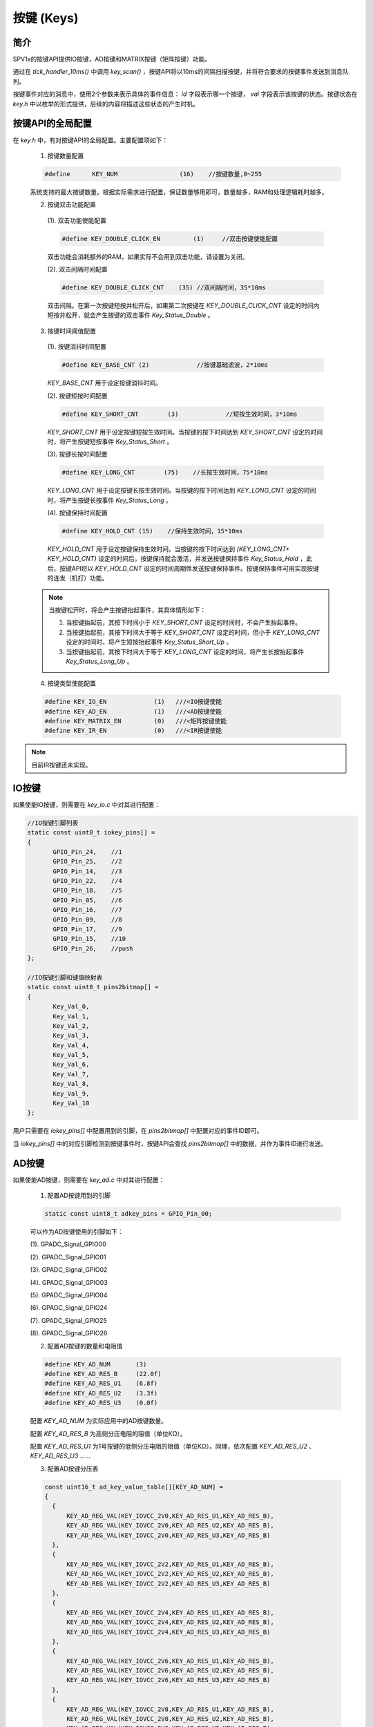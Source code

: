 .. _key-module:

按键 (Keys)
======================

简介
-------------------------

SPV1x的按键API提供IO按键，AD按键和MATRIX按键（矩阵按键）功能。

通过在 `tick_handler_10ms()` 中调用 `key_scan()` ，按键API将以10ms的间隔扫描按键，并将符合要求的按键事件发送到消息队列。

按键事件对应的消息中，使用2个参数来表示具体的事件信息： `id` 字段表示哪一个按键， `val` 字段表示该按键的状态。按键状态在  `key.h` 中以枚举的形式提供，后续的内容将描述这些状态的产生时机。

.. c:enum:: key_status_t

  按键的状态枚举定义。

   - *Key_Status_None*：未使用。
   - *Key_Status_Short*：按键短按。
   - *Key_Status_Short_Up*：按键短按抬起。
   - *Key_Status_Long*：按键长按。
   - *Key_Status_Hold*：按键保持。
   - *Key_Status_Long_Up*：按键长按抬起。
   - *Key_Status_Double*：按键双击。

 .. note::
  
  早期版本的按键API枚举类型使用的全大写，如 `KEY_STA_NONE` 、 `KEY_STA_SHORT` 。
  在新版本的API中，枚举类型变量命名统一推荐为：单词首字母大小，单词之间用下划线分隔，意义明确的缩写单词可以保持为全大写。

按键API的全局配置
-------------------------

在 `key.h` 中，有对按键API的全局配置。主要配置项如下：

 1. 按键数量配置

 .. code-block:: c

   #define	KEY_NUM			(16)	//按键数量,0~255

 系统支持的最大按键数量。根据实际需求进行配置，保证数量够用即可，数量越多，RAM和处理逻辑耗时越多。

 2.	按键双击功能配置

  (1). 双击功能使能配置

  .. code-block:: c

    #define KEY_DOUBLE_CLICK_EN		(1)	//双击按键使能配置

  双击功能会消耗额外的RAM，如果实际不会用到双击功能，请设置为关闭。

  (2). 双击间隔时间配置

  .. code-block:: c

   #define KEY_DOUBLE_CLICK_CNT    (35) //双间隔时间，35*10ms

  双击间隔。在第一次按键短按并松开后，如果第二次按键在 `KEY_DOUBLE_CLICK_CNT` 设定的时间内短按并松开，就会产生按键的双击事件 `Key_Status_Double` 。

 3. 按键时间阈值配置

  (1). 按键消抖时间配置

  .. code-block:: c

   #define KEY_BASE_CNT	(2)		//按键基础滤波，2*10ms

  `KEY_BASE_CNT` 用于设定按键消抖时间。

  (2). 按键短按时间配置

  .. code-block:: c

   #define KEY_SHORT_CNT	(3)		//短按生效时间，3*10ms

  `KEY_SHORT_CNT` 用于设定按键短按生效时间。当按键的按下时间达到 `KEY_SHORT_CNT` 设定的时间时，将产生按键短按事件 `Key_Status_Short` 。

  (3). 按键长按时间配置

  .. code-block:: c

    #define KEY_LONG_CNT	(75)	//长按生效时间，75*10ms

  `KEY_LONG_CNT` 用于设定按键长按生效时间。当按键的按下时间达到 `KEY_LONG_CNT` 设定的时间时，将产生按键长按事件 `Key_Status_Long` 。

  (4). 按键保持时间配置

  .. code-block:: c

   #define KEY_HOLD_CNT	(15)	//保持生效时间，15*10ms

  `KEY_HOLD_CNT` 用于设定按键保持生效时间。当按键的按下时间达到 `(KEY_LONG_CNT+ KEY_HOLD_CNT)` 设定的时间后，按键保持就会激活，并发送按键保持事件 `Key_Status_Hold` ，此后，按键API将以 `KEY_HOLD_CNT` 设定的时间周期性发送按键保持事件。按键保持事件可用实现按键的连发（机打）功能。

 .. note::

  当按键松开时，将会产生按键抬起事件，其具体情形如下：

  1. 当按键抬起前，其按下时间小于 `KEY_SHORT_CNT` 设定的时间时，不会产生抬起事件。

  2. 当按键抬起前，其按下时间大于等于 `KEY_SHORT_CNT` 设定的时间，但小于 `KEY_LONG_CNT` 设定的时间时，将产生短按抬起事件 `Key_Status_Short_Up` 。

  3. 当按键抬起前，其按下时间大于等于 `KEY_LONG_CNT` 设定的时间，将产生长按抬起事件 `Key_Status_Long_Up` 。

 4. 按键类型使能配置

 .. code-block:: c

  #define KEY_IO_EN             (1)   ///<IO按键使能
  #define KEY_AD_EN             (1)   ///<AD按键使能
  #define KEY_MATRIX_EN         (0)   ///<矩阵按键使能
  #define KEY_IR_EN             (0)   ///<IR按键使能

.. note::

 目前IR按键还未实现。


IO按键
-------------------------

如果使能IO按键，则需要在 `key_io.c` 中对其进行配置：

.. code-block:: c

 //IO按键引脚列表
 static const uint8_t iokey_pins[] =
 {
 	GPIO_Pin_24,	//1
 	GPIO_Pin_25,	//2
 	GPIO_Pin_14,	//3
 	GPIO_Pin_22,	//4
 	GPIO_Pin_18,	//5
 	GPIO_Pin_05,	//6
 	GPIO_Pin_16,	//7
 	GPIO_Pin_09,	//8
 	GPIO_Pin_17,	//9
 	GPIO_Pin_15,	//10
 	GPIO_Pin_26,	//push
 };
 
 //IO按键引脚和键值映射表
 static const uint8_t pins2bitmap[] =
 {
 	Key_Val_0,
 	Key_Val_1,
 	Key_Val_2,
 	Key_Val_3,
 	Key_Val_4,
 	Key_Val_5,
 	Key_Val_6,
 	Key_Val_7,
 	Key_Val_8,
 	Key_Val_9,
 	Key_Val_10
 };

用户只需要在 `iokey_pins[]` 中配置用到的引脚，在 `pins2bitmap[]` 中配置对应的事件ID即可。

当 `iokey_pins[]` 中的对应引脚检测到按键事件时，按键API会查找 `pins2bitmap[]` 中的数据，并作为事件ID进行发送。

AD按键
-------------------------

如果使能AD按键，则需要在 `key_ad.c` 中对其进行配置：

 1. 配置AD按键用到的引脚

 .. code-block:: c

  static const uint8_t adkey_pins = GPIO_Pin_00;

 可以作为AD按键使用的引脚如下：
 
 (1). GPADC_Signal_GPIO00

 (2). GPADC_Signal_GPIO01

 (3). GPADC_Signal_GPIO02

 (4). GPADC_Signal_GPIO03

 (5). GPADC_Signal_GPIO04

 (6). GPADC_Signal_GPIO24

 (7). GPADC_Signal_GPIO25
 
 (8). GPADC_Signal_GPIO26

 2. 配置AD按键的数量和电阻值

 .. code-block:: c

   #define KEY_AD_NUM       (3)
   #define KEY_AD_RES_B     (22.0f)
   #define KEY_AD_RES_U1    (6.8f)
   #define KEY_AD_RES_U2    (3.3f)
   #define KEY_AD_RES_U3    (0.0f)

 配置 `KEY_AD_NUM` 为实际应用中的AD按键数量。

 配置 `KEY_AD_RES_B` 为高侧分压电阻的阻值（单位KΩ）。

 配置 `KEY_AD_RES_U1` 为1号按键的低侧分压电阻的阻值（单位KΩ）。同理，依次配置 `KEY_AD_RES_U2` 、 `KEY_AD_RES_U3` ……

 3. 配置AD按键分压表

 .. code-block:: c

  const uint16_t ad_key_value_table[][KEY_AD_NUM] =
  {
    {
        KEY_AD_REG_VAL(KEY_IOVCC_2V0,KEY_AD_RES_U1,KEY_AD_RES_B),
        KEY_AD_REG_VAL(KEY_IOVCC_2V0,KEY_AD_RES_U2,KEY_AD_RES_B),
        KEY_AD_REG_VAL(KEY_IOVCC_2V0,KEY_AD_RES_U3,KEY_AD_RES_B)
    },
    {
        KEY_AD_REG_VAL(KEY_IOVCC_2V2,KEY_AD_RES_U1,KEY_AD_RES_B),
        KEY_AD_REG_VAL(KEY_IOVCC_2V2,KEY_AD_RES_U2,KEY_AD_RES_B),
        KEY_AD_REG_VAL(KEY_IOVCC_2V2,KEY_AD_RES_U3,KEY_AD_RES_B)
    },
    {
        KEY_AD_REG_VAL(KEY_IOVCC_2V4,KEY_AD_RES_U1,KEY_AD_RES_B),
        KEY_AD_REG_VAL(KEY_IOVCC_2V4,KEY_AD_RES_U2,KEY_AD_RES_B),
        KEY_AD_REG_VAL(KEY_IOVCC_2V4,KEY_AD_RES_U3,KEY_AD_RES_B)
    },
    {
        KEY_AD_REG_VAL(KEY_IOVCC_2V6,KEY_AD_RES_U1,KEY_AD_RES_B),
        KEY_AD_REG_VAL(KEY_IOVCC_2V6,KEY_AD_RES_U2,KEY_AD_RES_B),
        KEY_AD_REG_VAL(KEY_IOVCC_2V6,KEY_AD_RES_U3,KEY_AD_RES_B)
    },
    {
        KEY_AD_REG_VAL(KEY_IOVCC_2V8,KEY_AD_RES_U1,KEY_AD_RES_B),
        KEY_AD_REG_VAL(KEY_IOVCC_2V8,KEY_AD_RES_U2,KEY_AD_RES_B),
        KEY_AD_REG_VAL(KEY_IOVCC_2V8,KEY_AD_RES_U3,KEY_AD_RES_B)
    },
    {
        KEY_AD_REG_VAL(KEY_IOVCC_3V0,KEY_AD_RES_U1,KEY_AD_RES_B),
        KEY_AD_REG_VAL(KEY_IOVCC_3V0,KEY_AD_RES_U2,KEY_AD_RES_B),
        KEY_AD_REG_VAL(KEY_IOVCC_3V0,KEY_AD_RES_U3,KEY_AD_RES_B)
    }, 
    {
        KEY_AD_REG_VAL(KEY_IOVCC_3V2,KEY_AD_RES_U1,KEY_AD_RES_B),
        KEY_AD_REG_VAL(KEY_IOVCC_3V2,KEY_AD_RES_U2,KEY_AD_RES_B),
        KEY_AD_REG_VAL(KEY_IOVCC_3V2,KEY_AD_RES_U3,KEY_AD_RES_B)
    },
    {
        KEY_AD_REG_VAL(KEY_IOVCC_3V4,KEY_AD_RES_U1,KEY_AD_RES_B),
        KEY_AD_REG_VAL(KEY_IOVCC_3V4,KEY_AD_RES_U2,KEY_AD_RES_B),
        KEY_AD_REG_VAL(KEY_IOVCC_3V4,KEY_AD_RES_U3,KEY_AD_RES_B)
    },
  };

 由于芯片的IOVCC会随着芯片VCC供电的变化而变化，因此需要配置在不同IOVCC下，各个按键分压后的ADC转换值。

 4. 配置AD按键ID映射表

 .. code-block:: c

  static const uint8_t adkey_pins2bitmap[] =
  {
    Key_Val_11,
    Key_Val_12,
    Key_Val_13,
  };

 当AD按键按下时，按键API会从 `adkey_pins2bitmap[]` 获取对应按键的事件ID。

 5. 配置AD按键的ADC值裕度

 .. code-block:: c

  #define ADKEY_MARGIN      (200)

 假定按键A按下后，ADC的理论值为 `val` ，那么实际的ADC值只要满足大于 `(val - ADKEY_MARGIN)` 且小于 `(val + ADKEY_MARGIN)` ，就会认为按键A按下。
 ADC值的裕度需要根据实际项目来调整。过大的 `ADKEY_MARGIN` 会使得不同按键ADC值的判断范围出现重叠，从而导致AD按键输出不正确的按键事件。

 .. note::

  1. ADC的量程为3V，分辨率为12bit。测量超过3V的电压时，其结果始终为0xfff。

  2. 不同按键分压后的电压值应尽量分散，以充分利用ADC的量程，增加抗干扰能力。

  3. AD按键不适合做多键同时按下情形的检测。

矩阵按键
-------------------------

如果使能矩阵按键，则需要在 `key_matrix.c` 中对其进行配置：

.. code-block:: c

 static const uint8_t key_matrix_seg_pins[] =
 {
 	GPIO_Pin_00,	//SEG0
 	GPIO_Pin_01,	//SEG1
 	GPIO_Pin_05,	//SEG2
 };
 
 static const uint8_t key_matrix_com_pins[] =
 {
 	GPIO_Pin_07,	//COM0
 	GPIO_Pin_14,	//COM1
 	GPIO_Pin_15,	//COM2
 	GPIO_Pin_21,	//COM3
 };

 static const uint8_t pins2bitmap[] =
 {
 	Key_Val_0,
 	Key_Val_1,
 	Key_Val_2,
 	Key_Val_3,
 	Key_Val_4,
 	Key_Val_5,
 	Key_Val_6,
 	Key_Val_7,
 	Key_Val_8,
 	Key_Val_9,
 	Key_Val_10,
 	Key_Val_11,
 };


在 `key_matrix_seg_pins[]` 中配置矩阵按键的SEG口。在 `key_matrix_com_pins[]` 中配置矩阵按键的COM口。在 `pins2bitmap[]` 中配置对应按键的事件ID。

以上面的配置为例， `pins2bitmap[]` 中，事件ID与按键对应关系为：

1. `pins2bitmap[0]` 对应 `COM0.SEG0` ；
2. `pins2bitmap[1]` 对应 `COM0.SEG1` ；
3. `pins2bitmap[2]` 对应 `COM0.SEG2` ；
4. `pins2bitmap[3]` 对应 `COM1.SEG0` ；
5. `pins2bitmap[4]` 对应 `COM1.SEG1` ；
6. `pins2bitmap[5]` 对应 `COM1.SEG2` ；
7. `pins2bitmap[6]` 对应 `COM2.SEG0` ；
8. `pins2bitmap[7]` 对应 `COM2.SEG1` ；
9. `pins2bitmap[8]` 对应 `COM2.SEG2` ；
10. `pins2bitmap[9]` 对应 `COM3.SEG0` ；
11. `pins2bitmap[10]` 对应 `COM3.SEG1` ；
12. `pins2bitmap[11]` 对应 `COM3.SEG2` 。

